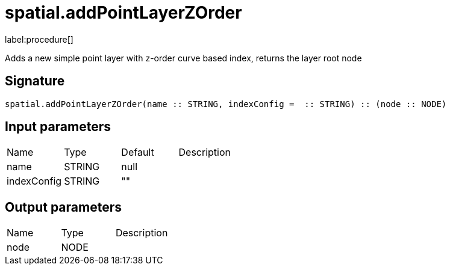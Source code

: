 // This file is generated by DocGeneratorTest, do not edit it manually
= spatial.addPointLayerZOrder

:description: This section contains reference documentation for the spatial.addPointLayerZOrder procedure.

label:procedure[]

[.emphasis]
Adds a new simple point layer with z-order curve based index, returns the layer root node

== Signature

[source]
----
spatial.addPointLayerZOrder(name :: STRING, indexConfig =  :: STRING) :: (node :: NODE)
----

== Input parameters

[.procedures,opts=header']
|===
|Name|Type|Default|Description
|name|STRING|null|
|indexConfig|STRING|""|
|===

== Output parameters

[.procedures,opts=header']
|===
|Name|Type|Description
|node|NODE|
|===

